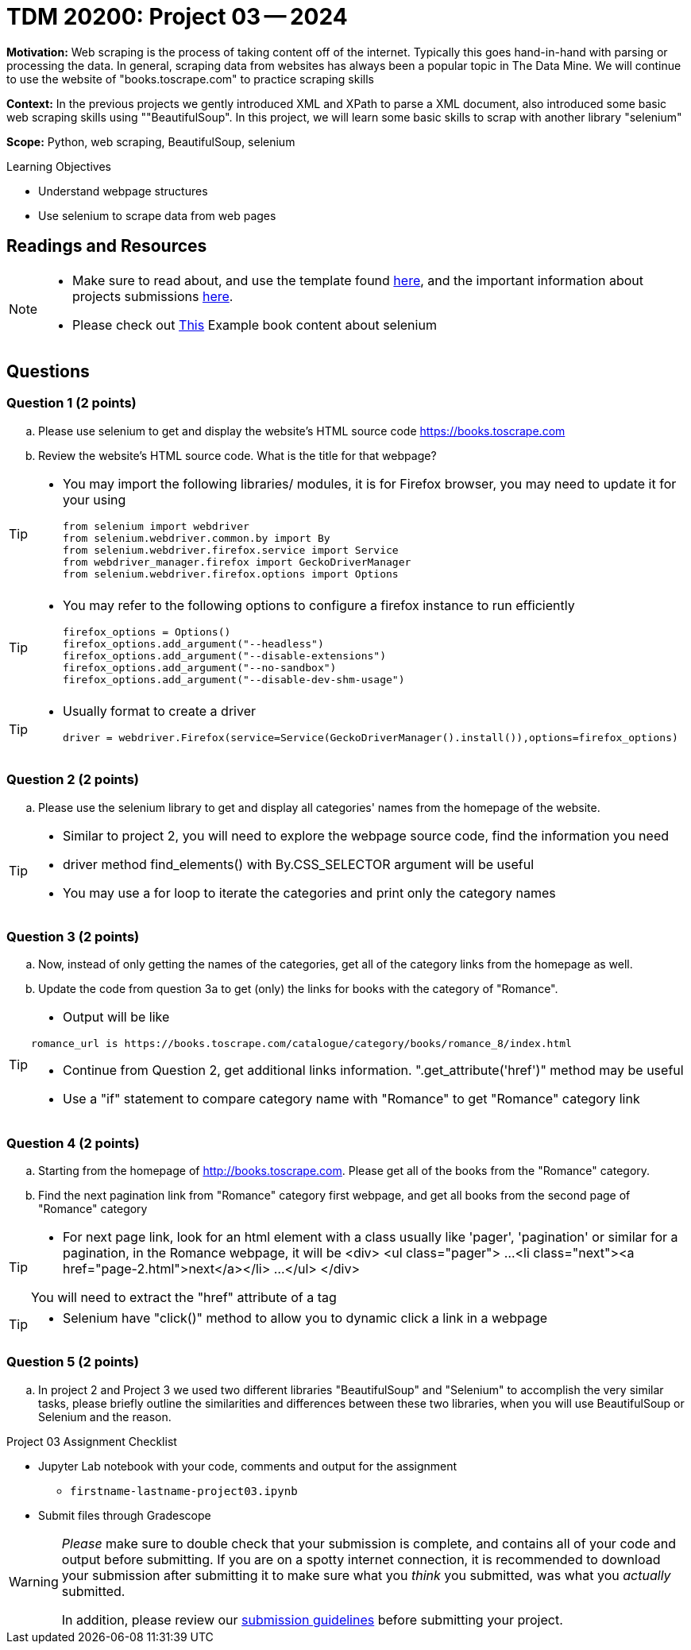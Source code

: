 = TDM 20200: Project 03 -- 2024

**Motivation:** Web scraping is the process of taking content off of the internet. Typically this goes hand-in-hand with parsing or processing the data. In general, scraping data from websites has always been a popular topic in The Data Mine. We will continue to use the website of "books.toscrape.com" to practice scraping skills 

**Context:** In the previous projects we gently introduced XML and XPath to parse a XML document, also introduced some basic web scraping skills using ""BeautifulSoup". In this project, we will learn some basic skills to scrap with another library "selenium"

**Scope:** Python, web scraping, BeautifulSoup, selenium

.Learning Objectives
****
- Understand webpage structures
- Use selenium to scrape data from web pages
****

== Readings and Resources

[NOTE]
====
- Make sure to read about, and use the template found xref:templates.adoc[here], and the important information about projects submissions xref:submissions.adoc[here].
- Please check out https://the-examples-book.com/programming-languages/python/selenium[This] Example book content about selenium 
====

== Questions

=== Question 1 (2 points)
 
[loweralpha]
.. Please use selenium to get and display the website's HTML source code https://books.toscrape.com[https://books.toscrape.com]
.. Review the website's HTML source code.  What is the title for that webpage?

[TIP]
====
- You may import the following libraries/ modules, it is for Firefox browser, you may need to update it for your using
[source,python]
from selenium import webdriver
from selenium.webdriver.common.by import By
from selenium.webdriver.firefox.service import Service
from webdriver_manager.firefox import GeckoDriverManager
from selenium.webdriver.firefox.options import Options
====
[TIP]
====
- You may refer to the following options to configure a firefox instance to run efficiently
[source,python]
firefox_options = Options()
firefox_options.add_argument("--headless")
firefox_options.add_argument("--disable-extensions")
firefox_options.add_argument("--no-sandbox")
firefox_options.add_argument("--disable-dev-shm-usage")
====
[TIP]
====
- Usually format to create a driver
[source,python]
driver = webdriver.Firefox(service=Service(GeckoDriverManager().install()),options=firefox_options)
====
 
=== Question 2 (2 points)
 
.. Please use the selenium library to get and display all categories' names from the homepage of the website.

[TIP]
====
- Similar to project 2, you will need to explore the webpage source code, find the information you need
- driver method find_elements() with By.CSS_SELECTOR argument will be useful
- You may use a for loop to iterate the categories and print only the category names
====

=== Question 3 (2 points)

.. Now, instead of only getting the names of the categories, get all of the category links from the homepage as well.

.. Update the code from question 3a to get (only) the links for books with the category of "Romance".

[TIP]
====
- Output will be like 
----
romance_url is https://books.toscrape.com/catalogue/category/books/romance_8/index.html
----
- Continue from Question 2, get additional links information. ".get_attribute('href')" method may be useful
- Use a "if" statement to compare category name with "Romance" to get "Romance" category link
====

=== Question 4 (2 points)

.. Starting from the homepage of http://books.toscrape.com. Please get all of the books from the "Romance" category.
.. Find the next pagination link from "Romance" category first webpage, and get all books from the second page of "Romance" category

[TIP]
====
- For next page link, look for an html element with a class usually like 'pager', 'pagination' or similar for a pagination, in the Romance webpage, it will be 
<div>
    <ul class="pager">
        ...
        <li class="next"><a href="page-2.html">next</a></li>
        ...
    </ul>
</div>

You will need to extract the "href" attribute of a tag 
====
[TIP]
====
- Selenium have "click()" method to allow you to dynamic click a link in a webpage
====

=== Question 5 (2 points)

.. In project 2 and Project 3 we used two different libraries "BeautifulSoup" and "Selenium" to accomplish the very similar tasks,  please briefly outline the similarities and differences between these two libraries, when you will use BeautifulSoup or Selenium and the reason.



Project 03 Assignment Checklist
====
* Jupyter Lab notebook with your code, comments and output for the assignment
    ** `firstname-lastname-project03.ipynb` 
* Submit files through Gradescope
====

[WARNING]
====
_Please_ make sure to double check that your submission is complete, and contains all of your code and output before submitting. If you are on a spotty internet connection, it is recommended to download your submission after submitting it to make sure what you _think_ you submitted, was what you _actually_ submitted.

In addition, please review our xref:projects:current-projects:submissions.adoc[submission guidelines] before submitting your project.
====